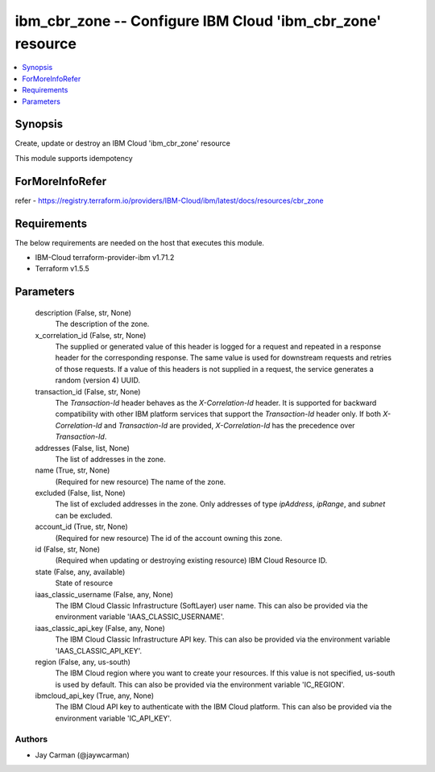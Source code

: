 
ibm_cbr_zone -- Configure IBM Cloud 'ibm_cbr_zone' resource
===========================================================

.. contents::
   :local:
   :depth: 1


Synopsis
--------

Create, update or destroy an IBM Cloud 'ibm_cbr_zone' resource

This module supports idempotency


ForMoreInfoRefer
----------------
refer - https://registry.terraform.io/providers/IBM-Cloud/ibm/latest/docs/resources/cbr_zone

Requirements
------------
The below requirements are needed on the host that executes this module.

- IBM-Cloud terraform-provider-ibm v1.71.2
- Terraform v1.5.5



Parameters
----------

  description (False, str, None)
    The description of the zone.


  x_correlation_id (False, str, None)
    The supplied or generated value of this header is logged for a request and repeated in a response header for the corresponding response. The same value is used for downstream requests and retries of those requests. If a value of this headers is not supplied in a request, the service generates a random (version 4) UUID.


  transaction_id (False, str, None)
    The `Transaction-Id` header behaves as the `X-Correlation-Id` header. It is supported for backward compatibility with other IBM platform services that support the `Transaction-Id` header only. If both `X-Correlation-Id` and `Transaction-Id` are provided, `X-Correlation-Id` has the precedence over `Transaction-Id`.


  addresses (False, list, None)
    The list of addresses in the zone.


  name (True, str, None)
    (Required for new resource) The name of the zone.


  excluded (False, list, None)
    The list of excluded addresses in the zone. Only addresses of type `ipAddress`, `ipRange`, and `subnet` can be excluded.


  account_id (True, str, None)
    (Required for new resource) The id of the account owning this zone.


  id (False, str, None)
    (Required when updating or destroying existing resource) IBM Cloud Resource ID.


  state (False, any, available)
    State of resource


  iaas_classic_username (False, any, None)
    The IBM Cloud Classic Infrastructure (SoftLayer) user name. This can also be provided via the environment variable 'IAAS_CLASSIC_USERNAME'.


  iaas_classic_api_key (False, any, None)
    The IBM Cloud Classic Infrastructure API key. This can also be provided via the environment variable 'IAAS_CLASSIC_API_KEY'.


  region (False, any, us-south)
    The IBM Cloud region where you want to create your resources. If this value is not specified, us-south is used by default. This can also be provided via the environment variable 'IC_REGION'.


  ibmcloud_api_key (True, any, None)
    The IBM Cloud API key to authenticate with the IBM Cloud platform. This can also be provided via the environment variable 'IC_API_KEY'.













Authors
~~~~~~~

- Jay Carman (@jaywcarman)

